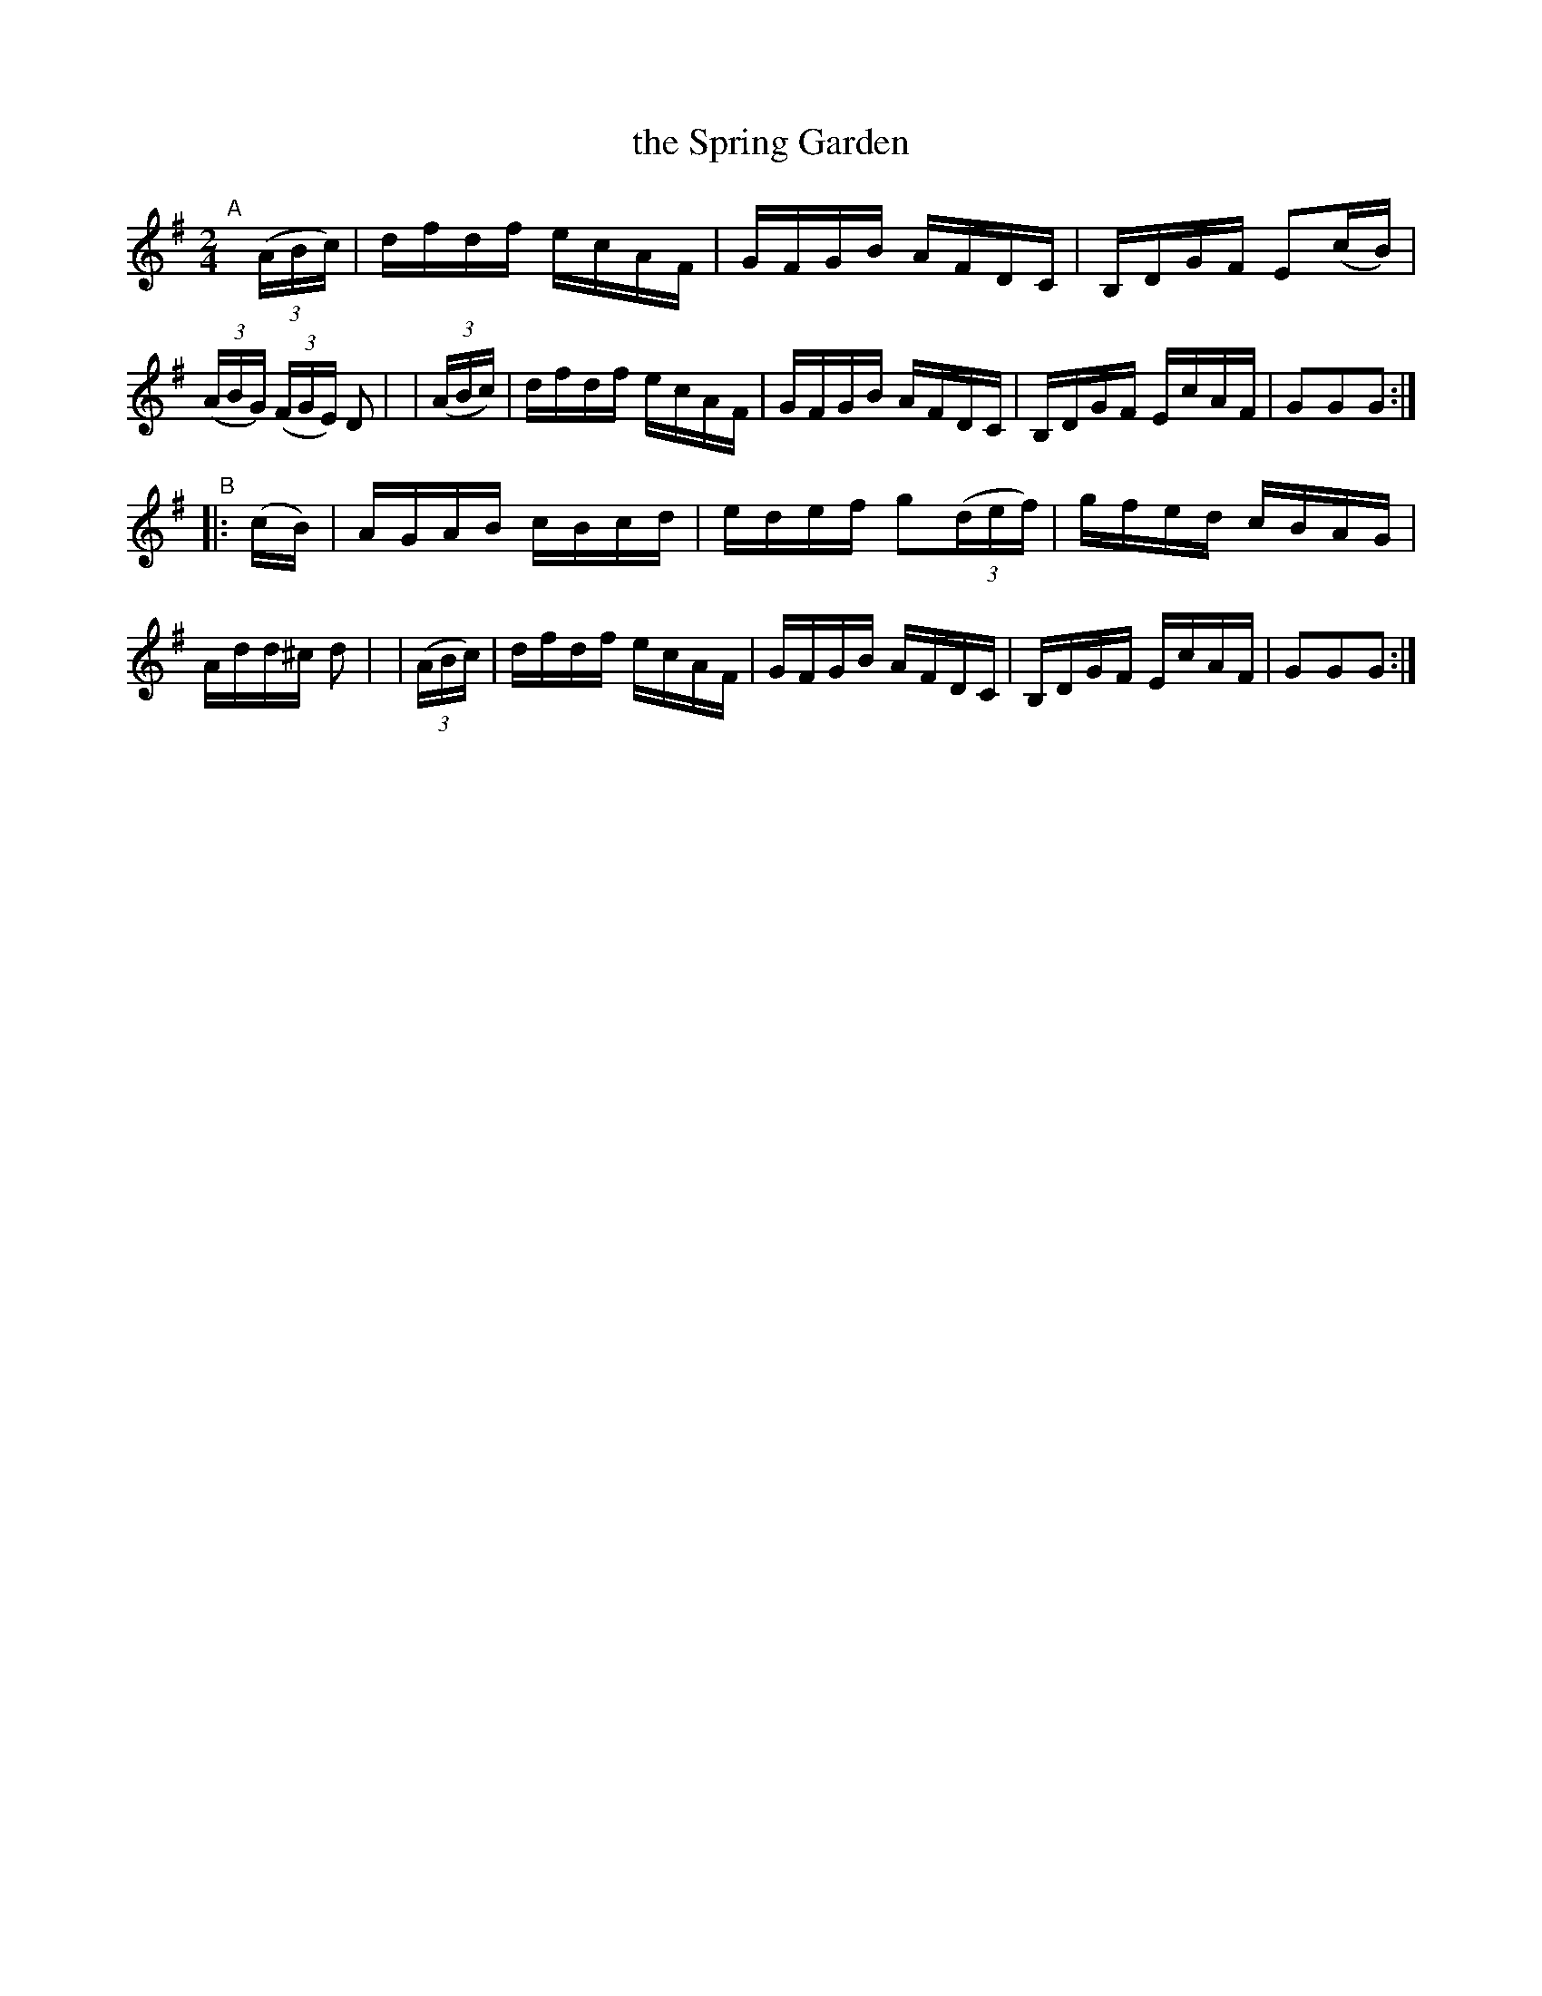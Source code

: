 X: 888
T: the Spring Garden
R: hornpipe
%S: s:2 b:16(8+8)
B: Francis O'Neill: "The Dance Music of Ireland" (1907) #888
Z: Frank Nordberg - http://www.musicaviva.com
F: http://www.musicaviva.com/abc/tunes/ireland/oneill-1001/0888/oneill-1001-0888-1.abc
M: 2/4
L: 1/16
K: G
"^A"[|]\
  (3(ABc) | dfdf ecAF | GFGB AFDC | B,DGF E2(cB) | (3(ABG) (3(FGE) D2 |\
| (3(ABc) | dfdf ecAF | GFGB AFDC | B,DGF EcAF | G2G2G2 :|
"^B"\
|:   (cB) | AGAB cBcd | edef g2(3(def) | gfed cBAG | Add^c d2 |\
| (3(ABc) | dfdf ecAF | GFGB AFDC | B,DGF EcAF | G2G2G2 :| 

